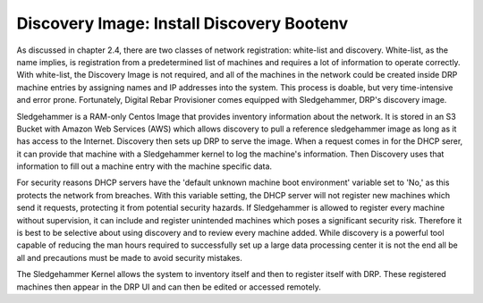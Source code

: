 


Discovery Image: Install Discovery Bootenv
==========================================

As discussed in chapter 2.4, there are two classes of network registration: white-list and discovery.  White-list, as the name implies, is registration from a predetermined list of machines and requires a lot of information to operate correctly.  With white-list, the Discovery Image is not required, and all of the machines in the network could be created inside DRP machine entries by assigning names and IP addresses into the system.  This process is doable, but very time-intensive and error prone.  Fortunately, Digital Rebar Provisioner comes equipped with Sledgehammer, DRP's discovery image.  

Sledgehammer is a RAM-only Centos Image that provides inventory information about the network.  It is stored in an S3 Bucket with Amazon Web Services (AWS) which allows discovery to pull a reference sledgehammer image as long as it has access to the Internet.  Discovery then sets up DRP to serve the image.  When a request comes in for the DHCP serer, it can provide that machine with a Sledgehammer kernel to log the machine's information.  Then Discovery uses that information to fill out a machine entry with the machine specific data.  

For security reasons DHCP servers have the 'default unknown machine boot environment' variable set to 'No,' as this protects the network from breaches.  With this variable setting, the DHCP server will not register new machines which send it requests, protecting it from potential security hazards.  If Sledgehammer is allowed to register every machine without supervision, it can include and register unintended machines which poses a significant security risk.  Therefore it is best to be selective about using discovery and to review every machine added.  While discovery is a powerful tool capable of reducing the man hours required to successfully set up a large data processing center it is not the end all be all and precautions must be made to avoid security mistakes. 

The Sledgehammer Kernel allows the system to inventory itself and then to register itself with DRP.  These registered machines then appear in the DRP UI and can then be edited or accessed remotely.  
